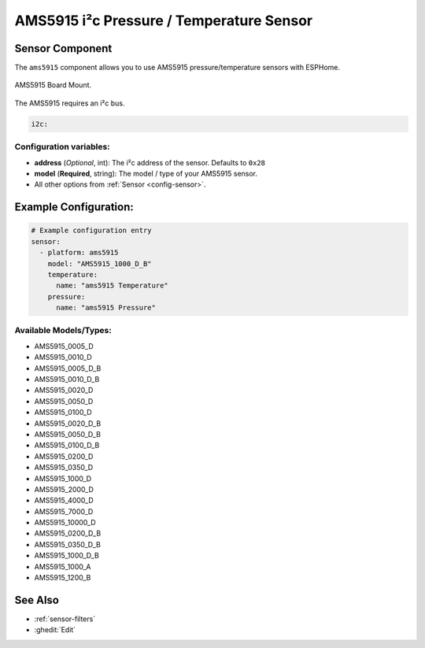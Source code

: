 AMS5915 i²c Pressure / Temperature Sensor 
=========================================

.. seo::
    :description: Instructions for setting up AMS5915 sensors.
    :image: ams5915.jpg
    :keywords: AMS5915


Sensor Component
----------------

The ``ams5915`` component allows you to use AMS5915 pressure/temperature sensors with ESPHome. 

.. figure:: images/ams5915.jpg
    :align: center
    :width: 50.0%

    AMS5915 Board Mount.

The AMS5915 requires an i²c bus.

.. code-block:: yaml

    i2c:

Configuration variables:
************************

- **address** (*Optional*, int): The i²c address of the sensor. Defaults to ``0x28``
- **model** (**Required**, string): The model / type of your AMS5915 sensor.
- All other options from :ref:`Sensor <config-sensor>`.


Example Configuration:
----------------------

.. code-block:: yaml

    # Example configuration entry
    sensor:      
      - platform: ams5915
        model: "AMS5915_1000_D_B"
        temperature:
          name: "ams5915 Temperature"
        pressure:
          name: "ams5915 Pressure"

Available Models/Types:
***********************
- AMS5915_0005_D
- AMS5915_0010_D 
- AMS5915_0005_D_B
- AMS5915_0010_D_B
- AMS5915_0020_D
- AMS5915_0050_D
- AMS5915_0100_D
- AMS5915_0020_D_B
- AMS5915_0050_D_B
- AMS5915_0100_D_B
- AMS5915_0200_D
- AMS5915_0350_D
- AMS5915_1000_D
- AMS5915_2000_D
- AMS5915_4000_D
- AMS5915_7000_D
- AMS5915_10000_D
- AMS5915_0200_D_B
- AMS5915_0350_D_B
- AMS5915_1000_D_B
- AMS5915_1000_A
- AMS5915_1200_B

See Also
--------

- :ref:`sensor-filters`
- :ghedit:`Edit`
